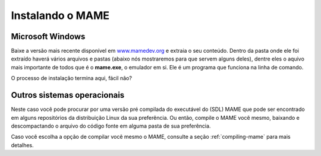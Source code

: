 .. raw:: latex

	\clearpage

Instalando o MAME
=================

Microsoft Windows
-----------------

Baixe a versão mais recente disponível em
`www.mamedev.org <https://www.mamedev.org/>`_ e extraia o seu conteúdo.
Dentro da pasta onde ele foi extraído haverá vários arquivos e pastas
(abaixo nós mostraremos para que servem alguns deles), dentre eles o
aquivo mais importante de todos que é o **mame.exe**, o emulador em si.
Ele é um programa que funciona na linha de comando.

O processo de instalação termina aqui, fácil não?


Outros sistemas operacionais
----------------------------

Neste caso você pode procurar por uma versão pré compilada do executável
do (SDL) MAME que pode ser encontrado em alguns repositórios da
distribuição Linux da sua preferência. Ou então, compile o MAME você
mesmo, baixando e descompactando o arquivo do código fonte em alguma
pasta de sua preferência.

Caso você escolha a opção de compilar você mesmo o MAME, consulte a
seção :ref:`compiling-mame` para mais detalhes.
